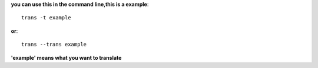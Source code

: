 **you can use this in the command line,this is a example**::

    trans -t example

**or**::
    
    trans --trans example

**'example' means what you want to translate**